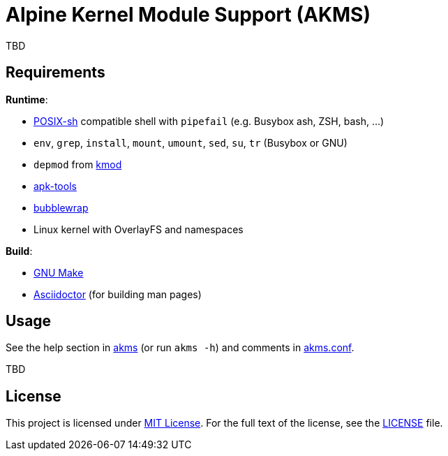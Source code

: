 = Alpine Kernel Module Support (AKMS)
:proj-name: akms
:gh-name: jirutka/{proj-name}
:version: 0.0.0

TBD


== Requirements

.*Runtime*:
* http://pubs.opengroup.org/onlinepubs/9699919799/utilities/V3_chap02.html[POSIX-sh] compatible shell with `pipefail` (e.g. Busybox ash, ZSH, bash, …)
* `env`, `grep`, `install`, `mount`, `umount`, `sed`, `su`, `tr` (Busybox or GNU)
* `depmod` from https://git.kernel.org/pub/scm/utils/kernel/kmod/kmod.git[kmod]
* https://gitlab.alpinelinux.org/alpine/apk-tools[apk-tools]
* https://github.com/containers/bubblewrap[bubblewrap]
* Linux kernel with OverlayFS and namespaces

.*Build*:
* https://www.gnu.org/software/make/[GNU Make]
* http://asciidoctor.org/[Asciidoctor] (for building man pages)


== Usage

See the help section in link:{proj-name}#L3[{proj-name}] (or run `{proj-name} -h`) and comments in link:{proj-name}.conf[].

TBD


== License

This project is licensed under http://opensource.org/licenses/MIT/[MIT License].
For the full text of the license, see the link:LICENSE[LICENSE] file.
